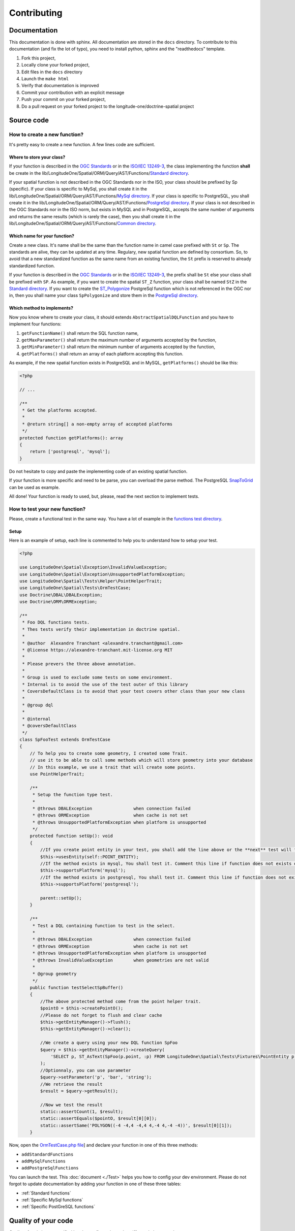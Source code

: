 Contributing
************

Documentation
=============

This documentation is done with sphinx. All documentation are stored in the ``docs`` directory. To contribute to this
documentation (and fix the lot of typo), you need to install python, sphinx and the "readthedocs" template.

1. Fork this project,
2. Locally clone your forked project,
3. Edit files in the ``docs`` directory
4. Launch the ``make html``
5. Verify that documentation is improved
6. Commit your contribution with an explicit message
7. Push your commit on your forked project,
8. Do a pull request on your forked project to the longitude-one/doctrine-spatial project

Source code
===========

How to create a new function?
-----------------------------

It's pretty easy to create a new function. A few lines code are sufficient.

Where to store your class?
^^^^^^^^^^^^^^^^^^^^^^^^^^
If your function is described in the `OGC Standards`_ or in the `ISO/IEC 13249-3`_, the class implementing the function
**shall** be create in the lib/LongitudeOne/Spatial/ORM/Query/AST/Functions/`Standard directory`_.

If your spatial function is not described in the OGC Standards nor in the ISO, your class should be prefixed by Sp
(specific). If your class is specific to MySql, you shall create it in the
lib/LongitudeOne/Spatial/ORM/Query/AST/Functions/`MySql directory`_.
If your class is specific to PostgreSQL, you shall create it in the
lib/LongitudeOne/Spatial/ORM/Query/AST/Functions/`PostgreSql directory`_.
If your class is not described in the OGC Standards nor in the ISO norm, but exists in MySQL and in PostgreSQL, accepts
the same number of arguments and returns the same results (which is rarely the case), then you shall create it in the
lib/LongitudeOne/Spatial/ORM/Query/AST/Functions/`Common directory`_.

Which name for your function?
^^^^^^^^^^^^^^^^^^^^^^^^^^^^^

Create a new class. It's name shall be the same than the function name in camel case prefixed with ``St`` or ``Sp``.
The standards are alive, they can be updated at any time. Regulary, new spatial function are defined by consortium. So,
to avoid that a new standardized function as the same name from an existing function, the ``St`` prefix is reserved to
already standardized function.

If your function is described in the `OGC Standards`_ or in the `ISO/IEC 13249-3`_, the prefix shall be ``St`` else your
class shall be prefixed with ``SP``.
As example, if you want to create the spatial ``ST_Z`` function, your class shall be named ``StZ`` in the
`Standard directory`_.
If you want to create the `ST_Polygonize`_ PostgreSql function which is not referenced in the OGC nor in,
then you shall name your class ``SpPolygonize`` and store them in the `PostgreSql directory`_.

Which method to implements?
^^^^^^^^^^^^^^^^^^^^^^^^^^^

Now you know where to create your class, it should extends ``AbstractSpatialDQLFunction`` and you have to implement four functions:

1. ``getFunctionName()`` shall return the SQL function name,
2. ``getMaxParameter()`` shall return the maximum number of arguments accepted by the function,
3. ``getMinParameter()`` shall return the minimum number of arguments accepted by the function,
4. ``getPlatforms()`` shall return an array of each platform accepting this function.

As example, if the new spatial function exists in PostgreSQL and in MySQL, ``getPlatforms()`` should be like this:

.. code-block:: php

    <?php

    // ...

    /**
     * Get the platforms accepted.
     *
     * @return string[] a non-empty array of accepted platforms
     */
    protected function getPlatforms(): array
    {
        return ['postgresql', 'mysql'];
    }

Do not hesitate to copy and paste the implementing code of an existing spatial function.

If your function is more specific and need to be parse, you can overload the parse method.
The PostgreSQL `SnapToGrid`_ can be used as example.

All done! Your function is ready to used, but, please, read the next section to implement tests.

How to test your new function?
------------------------------

Please, create a functional test in the same way. You have a lot of example in the `functions test directory`_.

Setup
^^^^^

Here is an example of setup, each line is commented to help you to understand how to setup your test.

.. code-block:: php

    <?php

    use LongitudeOne\Spatial\Exception\InvalidValueException;
    use LongitudeOne\Spatial\Exception\UnsupportedPlatformException;
    use LongitudeOne\Spatial\Tests\Helper\PointHelperTrait;
    use LongitudeOne\Spatial\Tests\OrmTestCase;
    use Doctrine\DBAL\DBALException;
    use Doctrine\ORM\ORMException;

    /**
     * Foo DQL functions tests.
     * Thes tests verify their implementation in doctrine spatial.
     *
     * @author  Alexandre Tranchant <alexandre.tranchant@gmail.com>
     * @license https://alexandre-tranchant.mit-license.org MIT
     *
     * Please prevers the three above annotation.
     *
     * Group is used to exclude some tests on some environment.
     * Internal is to avoid the use of the test outer of this library
     * CoversDefaultClass is to avoid that your test covers other class than your new class
     *
     * @group dql
     *
     * @internal
     * @coversDefaultClass
     */
    class SpFooTest extends OrmTestCase
    {
        // To help you to create some geometry, I created some Trait.
        // use it to be able to call some methods which will store geometry into your database
        // In this example, we use a trait that will create some points.
        use PointHelperTrait;

        /**
         * Setup the function type test.
         *
         * @throws DBALException                when connection failed
         * @throws ORMException                 when cache is not set
         * @throws UnsupportedPlatformException when platform is unsupported
         */
        protected function setUp(): void
        {
            //If you create point entity in your test, you shall add the line above or the **next** test will failed
            $this->usesEntity(self::POINT_ENTITY);
            //If the method exists in mysql, You shall test it. Comment this line if function does not exists on MySQL
            $this->supportsPlatform('mysql');
            //If the method exists in postgresql, You shall test it. Comment this line if function does not exists on PostgreSql
            $this->supportsPlatform('postgresql');

            parent::setUp();
        }

        /**
         * Test a DQL containing function to test in the select.
         *
         * @throws DBALException                when connection failed
         * @throws ORMException                 when cache is not set
         * @throws UnsupportedPlatformException when platform is unsupported
         * @throws InvalidValueException        when geometries are not valid
         *
         * @group geometry
         */
        public function testSelectSpBuffer()
        {
            //The above protected method come from the point helper trait.
            $pointO = $this->createPointO();
            //Please do not forget to flush and clear cache
            $this->getEntityManager()->flush();
            $this->getEntityManager()->clear();

            //We create a query using your new DQL function SpFoo
            $query = $this->getEntityManager()->createQuery(
                'SELECT p, ST_AsText(SpFoo(p.point, :p) FROM LongitudeOne\Spatial\Tests\Fixtures\PointEntity p'
            );
            //Optionnaly, you can use parameter
            $query->setParameter('p', 'bar', 'string');
            //We retrieve the result
            $result = $query->getResult();

            //Now we test the result
            static::assertCount(1, $result);
            static::assertEquals($pointO, $result[0][0]);
            static::assertSame('POLYGON((-4 -4,4 -4,4 4,-4 4,-4 -4))', $result[0][1]);
        }

Now, open the `OrmTestCase.php file`_] and declare your function in one of this three methods:

* ``addStandardFunctions``
* ``addMySqlFunctions``
* ``addPostgreSqlFunctions``


You can launch the test. This :doc:`document <./Test>` helps you how to config your dev environment.
Please do not forgot to update documentation by adding your function in one of these three tables:

* :ref:`Standard functions`
* :ref:`Specific MySql functions`
* :ref:`Specific PostGreSQL functions`

Quality of your code
====================

Quality of code is auto-verified by php-cs-fixer, php code sniffer and php mess detector.

Before a commit, launch the quality script:

.. code-block:: bash

    composer check-quality-code

You can launch PHPCS-FIXER to fix errors with:

.. code-block:: bash

    composer phpcsfixer

You can launch PHP Code Sniffer only with:
.. code-block:: bash

    composer phpcs

You can launch PHP Mess Detector only with:

.. code-block:: bash

    composer phpmd

.. _Common directory: https://github.com/longitude-one/doctrine-spatial/tree/master/lib/LongitudeOne/Spatial/ORM/Query/AST/Functions/Common
.. _MySql directory: https://github.com/longitude-one/doctrine-spatial/tree/master/lib/LongitudeOne/Spatial/ORM/Query/AST/Functions/MySql
.. _PostgreSql directory: https://github.com/longitude-one/doctrine-spatial/tree/master/lib/LongitudeOne/Spatial/ORM/Query/AST/Functions/PostgreSql
.. _Standard directory: https://github.com/longitude-one/doctrine-spatial/tree/master/lib/LongitudeOne/Spatial/ORM/Query/AST/Functions/Standard
.. _ISO/IEC 13249-3: https://www.iso.org/standard/60343.html
.. _OGC standards: https://www.ogc.org/standards/sfs
.. _ST_Polygonize: https://postgis.net/docs/manual-2.5/ST_Polygonize.html
.. _SnapToGrid: https://github.com/longitude-one/doctrine-spatial/tree/master/lib/LongitudeOne/Spatial/ORM/Query/AST/Functions/PostgreSql/SpSnapToGrid.php
.. _functions test directory: https://github.com/longitude-one/doctrine-spatial/tree/master/tests/LongitudeOne/Spatial/ORM/Query/AST/Functions/
.. _OrmTestCase.php file: https://github.com/longitude-one/doctrine-spatial/blob/master/tests/LongitudeOne/Spatial/Tests/OrmTestCase.php
